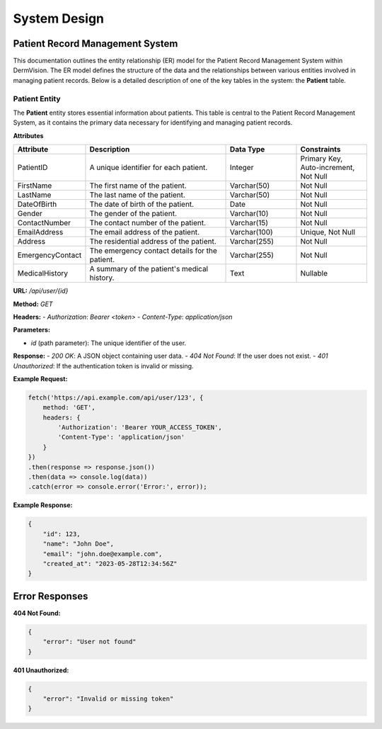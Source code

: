 System Design
=============

Patient Record Management System
---------------


This documentation outlines the entity relationship (ER) model for the Patient Record Management System within DermVision. The ER model defines the structure of the data and the relationships between various entities involved in managing patient records. Below is a detailed description of one of the key tables in the system: the **Patient** table.


Patient Entity
^^^^^^^^^^^^^^
The **Patient** entity stores essential information about patients. This table is central to the Patient Record Management System, as it contains the primary data necessary for identifying and managing patient records.

**Attributes**

.. csv-table:: 
   :header: "Attribute", "Description", "Data Type", "Constraints"
   :widths: 20, 40, 20, 20

   "PatientID", "A unique identifier for each patient.", "Integer", "Primary Key, Auto-increment, Not Null"
   "FirstName", "The first name of the patient.", "Varchar(50)", "Not Null"
   "LastName", "The last name of the patient.", "Varchar(50)", "Not Null"
   "DateOfBirth", "The date of birth of the patient.", "Date", "Not Null"
   "Gender", "The gender of the patient.", "Varchar(10)", "Not Null"
   "ContactNumber", "The contact number of the patient.", "Varchar(15)", "Not Null"
   "EmailAddress", "The email address of the patient.", "Varchar(100)", "Unique, Not Null"
   "Address", "The residential address of the patient.", "Varchar(255)", "Not Null"
   "EmergencyContact", "The emergency contact details for the patient.", "Varchar(255)", "Not Null"
   "MedicalHistory", "A summary of the patient's medical history.", "Text", "Nullable"



**URL:** `/api/user/{id}`

**Method:** `GET`

**Headers:**
- `Authorization`: `Bearer <token>`
- `Content-Type`: `application/json`

**Parameters:**

- `id` (path parameter): The unique identifier of the user.

**Response:**
- `200 OK`: A JSON object containing user data.
- `404 Not Found`: If the user does not exist.
- `401 Unauthorized`: If the authentication token is invalid or missing.

**Example Request:**

.. code-block:: javascript

    fetch('https://api.example.com/api/user/123', {
        method: 'GET',
        headers: {
            'Authorization': 'Bearer YOUR_ACCESS_TOKEN',
            'Content-Type': 'application/json'
        }
    })
    .then(response => response.json())
    .then(data => console.log(data))
    .catch(error => console.error('Error:', error));

**Example Response:**

.. code-block:: json

    {
        "id": 123,
        "name": "John Doe",
        "email": "john.doe@example.com",
        "created_at": "2023-05-28T12:34:56Z"
    }





Error Responses
---------------

**404 Not Found:**

.. code-block:: json

    {
        "error": "User not found"
    }

**401 Unauthorized:**

.. code-block:: json

    {
        "error": "Invalid or missing token"
    }